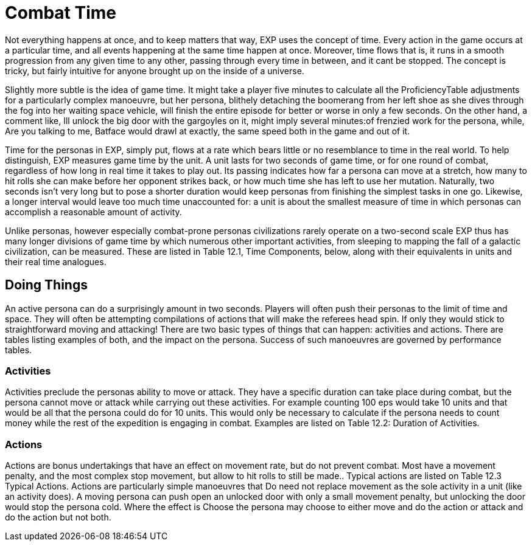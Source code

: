= Combat Time

Not everything happens at once, and to keep matters that way, EXP uses the concept of time.
Every action in the game occurs at a particular time, and all events happening at the same time happen at once.
Moreover, time flows that is, it runs in a smooth progression from any given time to any other, passing through every time in between, and it cant be stopped.
The concept is tricky, but fairly intuitive for anyone brought up on the inside of a universe.

Slightly more subtle is the idea of game time.
It might take a player five minutes to calculate all the ProficiencyTable adjustments for a particularly complex manoeuvre, but her persona, blithely detaching the boomerang from her left shoe as she dives through the fog into her waiting space vehicle, will finish the entire episode for better or worse in only a few seconds.
On the other hand, a comment like, Ill unlock the big door with the gargoyles on it,
might imply several minutes:of frenzied work for the persona, while, Are you talking to me, Batface
would drawl at exactly, the same speed both in the game and out of it.

Time for the personas in EXP, simply put, flows at a rate which bears little or no resemblance to time in the real world.
To help distinguish, EXP measures game time by the unit.
A unit lasts for two seconds of game time, or for one round of combat, regardless of how long in real time it takes to play out.
Its passing indicates how far a persona can move at a stretch, how many to hit rolls she can make before her opponent strikes back, or how much time she has left to use her mutation.
Naturally, two seconds isn't very long  but to pose a shorter duration would keep personas from finishing the simplest tasks in one go.
Likewise, a longer interval would leave too much time unaccounted for: a unit is about the smallest measure of time in which personas can accomplish a reasonable amount of activity.

Unlike personas, however  especially combat-prone personas  civilizations rarely operate on a two-second scale EXP thus has many longer divisions of game time by which numerous other important activities, from sleeping to mapping the fall of a galactic civilization, can be measured.
These are listed in Table 12.1, Time Components, below, along with their equivalents in units and their real time analogues.

// table 147 goes here

== Doing Things
An active persona can do a surprisingly amount in two seconds.
Players will often push their personas to the limit of time and space.
They will often be attempting compilations of actions that will make the referees head spin.
If only they would stick to straightforward moving and attacking!
There are two basic types of things that can happen: activities and actions.
There are tables listing examples of both, and the impact on the persona.
Success of such manoeuvres  are governed by performance tables.

=== Activities
Activities preclude the personas ability to move or attack.
They have a specific duration can take place during combat, but the persona cannot move or attack while carrying out these activities.
For example counting 100 eps would take 10 units and that would be all that the persona could do for 10 units.
This would only be necessary to calculate if the persona needs to count money while the rest of the expedition is engaging in combat.
Examples are listed on Table 12.2: Duration of Activities.
 
// table 152 goes here

=== Actions
Actions are bonus undertakings that have an effect on movement rate, but do not prevent combat.
Most have a movement penalty, and the most complex stop movement, but allow to hit rolls to still be made..
Typical actions are listed on Table 12.3 Typical Actions.
Actions are particularly simple manoeuvres that Do need not replace movement as the sole activity in a unit (like an activity does).
A moving persona can push open an unlocked door with only a small movement penalty, but unlocking the door would stop the persona cold.
Where the effect is Choose
the persona may choose to either move and do the action or attack and do the action but not both.


// table 153 goes here